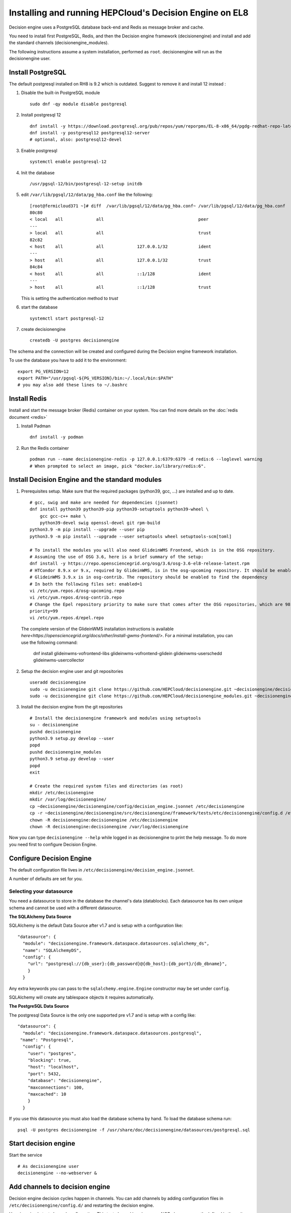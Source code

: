 .. SPDX-FileCopyrightText: 2017 Fermi Research Alliance, LLC
.. SPDX-License-Identifier: Apache-2.0

Installing and running HEPCloud's Decision Engine on EL8
========================================================

Decision engine uses a PostgreSQL database back-end and Redis as message broker and cache.

You need to install first PostgreSQL, Redis, and then the Decision engine framework (decisionengine) and install and add the standard channels (decisionengine_modules).

The following instructions assume a system installation, performed as ``root``.
decisionengine will run as the decisionengine user.


Install PostgreSQL
------------------

The default postgresql installed on RH8 is 9.2 which is outdated. Suggest to remove it and install 12 instead :

1. Disable the built-in PostgreSQL module ::

    sudo dnf -qy module disable postgresql

2. Install postgresql 12 ::

    dnf install -y https://download.postgresql.org/pub/repos/yum/reporpms/EL-8-x86_64/pgdg-redhat-repo-latest.noarch.rpm
    dnf install -y postgresql12 postgresql12-server
    # optional, also: postgresql12-devel

3. Enable postgresql ::

    systemctl enable postgresql-12

4. Init the database ::

    /usr/pgsql-12/bin/postgresql-12-setup initdb

5. edit ``/var/lib/pgsql/12/data/pg_hba.conf`` like the following::

    [root@fermicloud371 ~]# diff  /var/lib/pgsql/12/data/pg_hba.conf~ /var/lib/pgsql/12/data/pg_hba.conf
    80c80
    < local   all             all                                     peer
    ---
    > local   all             all                                     trust
    82c82
    < host    all             all             127.0.0.1/32            ident
    ---
    > host    all             all             127.0.0.1/32            trust
    84c84
    < host    all             all             ::1/128                 ident
    ---
    > host    all             all             ::1/128                 trust


   This is setting the authentication method to `trust`

6. start the database ::

    systemctl start postgresql-12

7. create decisionengine ::

    createdb -U postgres decisionengine

The schema and the connection will be created and configured during the Decision engine framework installation.

To use the database you have to add it to the environment::

    export PG_VERSION=12
    export PATH="/usr/pgsql-${PG_VERSION}/bin:~/.local/bin:$PATH"
    # you may also add these lines to ~/.bashrc


Install Redis
-------------

Install and start the message broker (Redis) container on your system. You can find more details on the :doc:`redis document <redis>`

1. Install Padman ::

    dnf install -y podman

2. Run the Redis container ::

    podman run --name decisionengine-redis -p 127.0.0.1:6379:6379 -d redis:6 --loglevel warning
    # When prompted to select an image, pick "docker.io/library/redis:6".


Install Decision Engine and the standard modules
------------------------------------------------

1. Prerequisites setup. Make sure that the required packages (python39, gcc, ...) are installed and up to date. ::

    # gcc, swig and make are needed for dependencies (jsonnet)
    dnf install python39 python39-pip python39-setuptools python39-wheel \
        gcc gcc-c++ make \
        python39-devel swig openssl-devel git rpm-build
    python3.9 -m pip install --upgrade --user pip
    python3.9 -m pip install --upgrade --user setuptools wheel setuptools-scm[toml]

    # To install the modules you will also need GlideinWMS Frontend, which is in the OSG repository.
    # Assuming the use of OSG 3.6, here is a brief summary of the setup:
    dnf install -y https://repo.opensciencegrid.org/osg/3.6/osg-3.6-el8-release-latest.rpm
    # HTCondor 8.9.x or 9.x, required by GlideinWMS, is in the osg-upcoming repository. It should be enabled to find the dependency
    # GlideinWMS 3.9.x is in osg-contrib. The repository should be enabled to find the dependency
    # In both the following files set: enabled=1
    vi /etc/yum.repos.d/osg-upcoming.repo
    vi /etc/yum.repos.d/osg-contrib.repo
    # Change the Epel repository priority to make sure that comes after the OSG repositories, which are 98. Make sure that epel has:
    priority=99
    vi /etc/yum.repos.d/epel.repo

  The complete version of the GlideinWMS installation instructions is available `here<https://opensciencegrid.org/docs/other/install-gwms-frontend/>`.
  For a minimal installation, you can use the following command:

    dnf install glideinwms-vofrontend-libs glideinwms-vofrontend-glidein glideinwms-userschedd glideinwms-usercollector

2. Setup the decision engine user and git repositories ::

    useradd decisionengine
    sudo -u decisionengine git clone https://github.com/HEPCloud/decisionengine.git ~decisionengine/decisionengine
    sudo -u decisionengine git clone https://github.com/HEPCloud/decisionengine_modules.git ~decisionengine/decisionengine_modules

3. Install the decision engine from the git repositories ::

    # Install the decisionengine framework and modules using setuptools
    su - decisionengine
    pushd decisionengine
    python3.9 setup.py develop --user
    popd
    pushd decisionengine_modules
    python3.9 setup.py develop --user
    popd
    exit

    # Create the required system files and directories (as root)
    mkdir /etc/decisionengine
    mkdir /var/log/decisionengine/
    cp ~decisionengine/decisionengine/config/decision_engine.jsonnet /etc/decisionengine
    cp -r ~decisionengine/decisionengine/src/decisionengine/framework/tests/etc/decisionengine/config.d /etc/decisionengine
    chown -R decisionengine:decisionengine /etc/decisionengine
    chown -R decisionengine:decisionengine /var/log/decisionengine

Now you can type ``decisionengine --help`` while logged in as decisionengine to print the help message.
To do more you need first to configure Decision Engine.


Configure Decision Engine
-------------------------

The default configuration file lives in ``/etc/decisionengine/decision_engine.jsonnet``.

A number of defaults are set for you.

Selecting your datasource
~~~~~~~~~~~~~~~~~~~~~~~~~

You need a datasource to store in the database the channel's data (datablocks).
Each datasource has its own unique schema and cannot be used with a different datasource.

**The SQLAlchemy Data Source**

SQLAlchemy is the default Data Source after v1.7 and is setup with a configuration like::

    "datasource": {
      "module": "decisionengine.framework.dataspace.datasources.sqlalchemy_ds",
      "name": "SQLAlchemyDS",
      "config": {
        "url": "postgresql://{db_user}:{db_password}@{db_host}:{db_port}/{db_dbname}",
        }
      }

Any extra keywords you can pass to the ``sqlalchemy.engine.Engine`` constructor may be set under ``config``.

SQLAlchemy will create any tablespace objects it requires automatically.


**The PostgreSQL Data Source**

The postgresql Data Source is the only one supported pre v1.7 and is setup with a config like::

    "datasource": {
      "module": "decisionengine.framework.dataspace.datasources.postgresql",
     "name": "Postgresql",
      "config": {
        "user": "postgres",
        "blocking": true,
        "host": "localhost",
        "port": 5432,
        "database": "decisionengine",
        "maxconnections": 100,
        "maxcached": 10
        }
      }

If you use this datasource you must also load the database schema by hand.
To load the database schema run::

    psql -U postgres decisionengine -f /usr/share/doc/decisionengine/datasources/postgresql.sql


Start decision engine
---------------------

Start the service ::

    # As decisionengine user
    decisionengine --no-webserver &


Add channels to decision engine
-------------------------------

Decision engine decision cycles happen in channels.
You can add channels by adding configuration files in ``/etc/decisionengine/config.d/``
and restarting the decision engine.

Here is a simple test channel configuration.
This test channel is using some NOP classes currently defined in the unit tests and not distributed.

The following configuration has been added as an example to ``/etc/decisionengine/config.d/test_channel.jsonnet`` during the installation process::

    {
      sources: {
        source1: {
          module: "decisionengine.framework.tests.SourceNOP",
          parameters: {},
          schedule: 1,
        }
      },
      transforms: {
        transform1: {
          module: "decisionengine.framework.tests.TransformNOP",
          parameters: {},
          schedule: 1
        }
      },
      logicengines: {
        le1: {
          module: "decisionengine.framework.logicengine.LogicEngine",
          parameters: {
            facts: {
              pass_all: "True"
            },
            rules: {
              r1: {
                expression: 'pass_all',
                actions: ['publisher1']
              }
            }
          }
        }
      },
      publishers: {
        publisher1: {
          module: "decisionengine.framework.tests.PublisherNOP",
          parameters: {}
        }
      }
    }

Once the decisionengine is running, ``de-client --status`` should show the active test channel.
